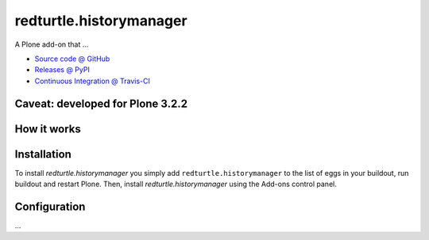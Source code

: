 ====================
redturtle.historymanager
====================

A Plone add-on that ...

* `Source code @ GitHub <https://github.com/RedTurtle/redturtle.historymanager>`_
* `Releases @ PyPI <http://pypi.python.org/pypi/redturtle.historymanager>`_
* `Continuous Integration @ Travis-CI <http://travis-ci.org/RedTurtle/redturtle.historymanager>`_

Caveat: developed for Plone 3.2.2
=================================

How it works
============



Installation
============

To install `redturtle.historymanager` you simply add ``redturtle.historymanager``
to the list of eggs in your buildout, run buildout and restart Plone.
Then, install `redturtle.historymanager` using the Add-ons control panel.


Configuration
=============

...

